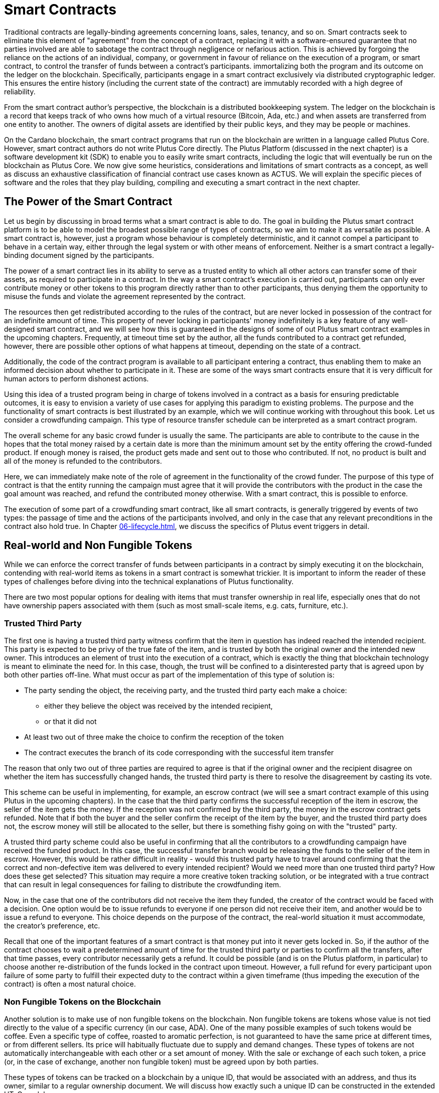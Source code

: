 [#04-smartcont]
= Smart Contracts

Traditional contracts are legally-binding agreements concerning loans, sales,
tenancy, and so on. Smart contracts seek to eliminate
this element of "agreement" from the concept of a contract, replacing it with a
software-ensured guarantee that no parties involved are able to sabotage the contract
through negligence or nefarious action.
This is achieved by
forgoing the reliance on the actions of an individual, company, or government in favour of
reliance on the execution of a program, or smart contract, to control the transfer of funds between a contract's participants. 
immortalizing both the program and its outcome on the ledger on the blockchain.
Specifically, participants engage in a smart contract exclusively
via distributed cryptographic ledger. This ensures the entire history
(including the current state of the contract) are immutably recorded with a
high degree of reliability.


From the smart contract author's perspective, the blockchain is a distributed
bookkeeping system. The ledger on the blockchain is a record that keeps track of
who owns how much of a virtual resource
(Bitcoin, Ada, etc.) and when assets are transferred from one entity to
another. The owners of digital assets are identified by their public keys, and
they may be people or machines.

On the Cardano blockchain, the smart contract programs that run on the blockchain are written
in a language called Plutus Core. However, smart contract authors do not write
Plutus Core directly. The Plutus Platform (discussed in the next chapter) is a
software development kit (SDK) to enable you to easily write smart
contracts, including the logic that will eventually be run on the blockchain as
Plutus Core.
We now give some heuristics, considerations and limitations of smart contracts
as a concept, as well as discuss an exhaustive classification of financial
contract use cases known as ACTUS.
We will explain the specific pieces of software and the roles that they play building, compiling
and executing a smart contract in the next chapter.

== The Power of the Smart Contract

Let us begin by discussing in broad terms what a smart contract is able to do. The
goal in building the Plutus smart contract platform is to be able to model the
broadest possible range of types of contracts, so we aim to make it as
versatile as possible.
A smart contract is, however, just a program whose
behaviour is completely deterministic, and it cannot compel a
participant to behave in a certain way, either through the legal system or with
other means of enforcement. Neither is a smart contract a legally-binding
document signed by the participants.

The power of a smart contract lies in
its ability to serve as a trusted entity to which all other actors can transfer some of their
assets, as required to participate in a contract. In the way a smart contract's
execution is carried out,
participants can only ever contribute money or other tokens to
this program directly rather than to other participants, thus denying them
the opportunity to misuse the funds and violate the agreement represented by
the contract.

The resources then get
redistributed according to the rules of the contract, but are never
locked in possession of the contract for an indefinite amount of time.
This property of never locking in participants' money indefinitely is a key
feature of any well-designed smart contract, and we will see
how this is guaranteed in the designs of some of out Plutus smart contract
examples in the upcoming chapters. Frequently, at timeout time set by the
author, all the funds contributed to a contract get refunded, however,
there are possible other options of what happens at timeout, depending on
the state of a contract.

Additionally, the code of the contract program is available to all participant
entering a contract, thus enabling them to make an informed decision about whether
to participate in it. These are some of the ways smart contracts
ensure that it is very difficult for human actors to perform dishonest actions.

Using this idea of a trusted program being in charge of tokens involved
in a contract as a basis for ensuring predictable outcomes, it is easy to envision a
variety of use cases for applying this paradigm to existing problems.
The purpose and the functionality of smart contracts is best illustrated by an
example, which we will continue working with throughout this book. Let us consider a
crowdfunding campaign. This type of resource transfer schedule can be interpreted
as a smart contract program.

The overall scheme for any basic crowd funder is usually the same.
The participants are able to contribute
to the cause in the hopes that the total money raised by a certain date is more than the
minimum amount set by the entity offering the crowd-funded product.
If enough money is raised, the product gets made and sent out to those
who contributed. If not, no product is built and all of the money is
refunded to the contributors.

Here, we can immediately make note of the role of agreement in the functionality of
the crowd funder. The purpose of this type of contract is that the entity
running the campaign must agree
that it will provide the contributors with the product in the case the goal
amount was reached, and refund the contributed money otherwise.
With a smart contract, this is possible to enforce.

The execution of some part of a crowdfunding smart contract, like all
smart contracts, is generally triggered by events of two types: the passage of time
and the actions of the participants involved, and only in the case that any relevant
preconditions in the contract also hold true. In Chapter
<<06-lifecycle#06-lifecycle>>,
we discuss the specifics of Plutus event triggers in detail.

== Real-world and Non Fungible Tokens

While we can enforce the correct transfer of funds between participants in a
contract by simply executing it on the
blockchain, contending with real-world items as tokens in a smart contract is somewhat
trickier. It is important to inform the reader of these types of challenges
before diving into the technical explanations of Plutus functionality.

There are two most popular options for dealing with items that must transfer
ownership in real life, especially ones that do not have ownership papers
associated with them (such as most small-scale items, e.g. cats, furniture, etc.).

=== Trusted Third Party

The first one is having a trusted third party witness confirm that the
item in question has indeed reached the intended recipient.
This party is expected to be privy of the true fate
of the item, and is trusted by both the original owner and the intended
new owner. This introduces an element of trust into the execution of a contract,
which is exactly the thing that blockchain technology is meant to eliminate
the need for. In this case, though, the trust will be confined to a disinterested
party that is agreed upon by both other parties off-line.
What must occur
as part of the implementation of this type of solution is:

* The party sending the object, the receiving party, and the trusted
third party each make a choice:
- either they believe the object was received by the intended recipient,
- or that it did not
* At least two out of three make the choice to confirm the reception
of the token
* The contract executes the branch of its code corresponding with the
successful item transfer

The reason that only two out of three parties are required to agree is that
if the original owner and the recipient disagree on whether the item has
successfully changed hands, the trusted third party is there to resolve the
disagreement by casting its vote.

This scheme
can be useful in implementing, for example, an escrow contract (we will see
a smart contract example of this using Plutus in the upcoming chapters).
In the case that the third party confirms the successful reception of
the item in escrow, the seller of the item gets the money. If the
reception was not confirmed by the third party, the money in the escrow contract
gets refunded. Note that if both the buyer and the seller confirm the
receipt of the item by the buyer, and the trusted third party does not,
the escrow money will still be allocated to the seller, but there is something
fishy going on with the "trusted" party.

A trusted third party scheme could also
be useful in confirming that all the contributors to a crowdfunding campaign
have received the funded product.
In this case, the successful transfer branch would be
releasing the funds to the seller of the item in escrow.
However, this would be rather difficult
in reality - would this trusted party have to travel around confirming that
the correct and non-defective item was delivered to every intended recipient?
Would we need more than one trusted third party? How does these get selected?
This situation may require a more creative token tracking solution, or
be integrated with a true contract that can result in legal consequences for
failing to distribute the crowdfunding item.

Now, in the case that one of the
contributors did not receive the item they funded, the creator of the
contract would be faced with a decision. One option would be to
issue refunds to everyone if one person did not receive their item, and another
would be to issue a refund to everyone. This choice depends on the purpose of
the contract, the real-world situation it must accommodate, the creator's
preference, etc.

Recall that one of the important features
of a smart contract is that money put into it never gets locked in. So,
if the author of the contract chooses to wait a predetermined amount of time
for the trusted third party or parties to confirm all the transfers, after that time passes,
every contributor necessarily gets a refund. It could be possible (and is on
the Plutus platform, in particular) to choose
another re-distribution of the funds locked in the contract upon timeout.
However, a full
refund for every participant upon failure of some party to fulfill their
expected duty to the contract within a given timeframe (thus impeding the
execution of the contract) is often a most natural choice.


=== Non Fungible Tokens on the Blockchain

Another solution is to make use of non fungible tokens on the blockchain.
Non fungible tokens are tokens whose value is not tied directly to the value
of a specific currency (in our case, ADA). One of the many possible examples
of such tokens would be coffee. Even a specific type of coffee, roasted to
aromatic perfection, is
not guaranteed to have the same price at different times, or from different
sellers. Its price will habitually fluctuate due to supply and demand changes.
These types of tokens are not automatically interchangeable with each other or
a set amount of money. With the sale or exchange of each such token, a price
(or, in the case of exchange, another non fungible token) must be agreed
upon by both parties.

These types of tokens can be tracked on a blockchain by a unique ID, that
would be associated with an address, and thus its owner, similar to a
regular ownership document. We will discuss how exactly such a unique ID
can be constructed in the extended UTxO model.

== Loans

Items existing in the real world and not solely on the blockchain are not the
only problem that presents itself in the effort to build the broadest range
of smart contracts. Loans are another type of contract where the element of
trust is hard to replace without resorting to the threat of legal action.

A loan, by its very nature, is a contract where a party promises to pay (in the
future) money that it does not currently have. One solution to this problem
is again to rely on a third party. This time, the contract relies on this
party for providing the loan money ahead of time. This is not exactly a
perfectly sensible solution, partially defeating the purpose of the loan -
if there is a party willing to risk the full value of the loan (interest
included), and is not benefitting from the contract, why is this loan even
necessary?

There is another approach to building smart contract loans and variations thereof.
One may introduce a non-fungible token on the blockchain that the entity acquiring the loan
exchanges for the total value that must be paid to the lending party
(i.e. the money loaned plus interest). This would even allow the terms of a loan
to be renegotiated, perhaps changing the value of the loan token.
This a very promising approach for managing loans on a smart contract platform that
supports non-monetary tokens, provided there is some real-world legal assurance
to back up the lender in case of non-payment.

== ACTUS

ACTUS is an ongoing project started with the aim to define a taxonomy, or
classification, of all (or nearly all) financial contracts into a small
number of groups. Several major financial companies have come together
to create this common standard, including Ariadne, Deloitte, and Stevens Institute
of Technology. The project can be found at

https://www.actusfrf.org/

A financial contract, as defined in Securities law, is

* An arrangement that takes
the form of an individually
negotiated contract, agreement, or option to buy, sell, lend, swap, or
repurchase, or other similar individually negotiated transaction commonly
entered into by participants in the financial markets.

ACTUS recognizes that there are two different ways to view financial contracts,
as described by two different disciplines:

.ACTUS data standard
* The Data Standard defines a universal set of legal terms – or CT Attributes –
used as parameters throughout the different financial agreements. It is
implemented in form of a Data Dictionary with Attribute Applicability by
Contract Type.

.ACTUS algorithmic standard
* The Algorithmic Standard defines the logic embedded in legal agreements that
eventually turn the contract terms into actual cash flows, or more generally
business events.

Both standards have the tools to describe nearly all financial contracts, and
ACTUS aims to ensure that the semantics of what is described by both standards are
identical.
The ACTUS classification divides the contracts into groups by basic algorithmic structure.
For contracts within the same classification group, roughly the same
calculations are done to determine execution of the contract. The differences
between contracts within the same group are usually in the values of certain
parameters in the algorithm. A formal specification of the contracts within
each group is available on the ACTUS site.

The reason we discuss the ACTUS taxonomy approach here is that
the idea of implementing ACTUS contracts in Plutus is very exciting both
conceptually as a major real-world practical advancement. From the ACTUS
website,

[quote]
____
"Recent financial crises laid bare serious shortcomings in risk management and
financial regulation. In retrospect, the lack of timely granular data reported
in a data standard capable of supporting financial analysis contributed much
to the crises. The ACTUS project aims to remedy this weakness by creating a
global standard for the consistent representation of financial instruments."
____

Financial contracts include things like futures, loans bonds, mortgages, etc.
In essence, financial contracts are contracts that only deal with the
transfer of money and promises made about future money transfers.
These types of contracts are influenced by outside events, like market values
of stocks, etc. They are also often the result of a real world change of ownership,
such a a mortgage would be for the purchase of a house.
However, there are two main types of tokens they deal with,

* currency,
* and the contracts or financial products themselves (e.g. stocks or futures)

This makes financial contracts perfect candidates for smart contract implementation.
Currency is already the superstar of the types of token that can be tracked by
the blockchain - Cardano is a cryptocurrency platform after all. Trading contracts
and financial products,
too, can be modeled on a ledger with smart contract support.
We are very excited to explore ways of representing all ACTUS contracts
as smart contract implementations in the upcoming chapters of this book.
